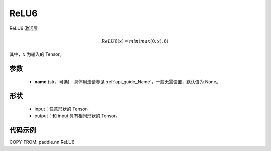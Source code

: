 .. _cn_api_nn_ReLU6:

ReLU6
-------------------------------
.. py:class:: paddle.nn.ReLU6(name=None)

ReLU6 激活层

.. math::

    ReLU6(x) = min(max(0,x), 6)

其中，:math:`x` 为输入的 Tensor。

参数
::::::::::
    - **name** (str，可选) - 具体用法请参见 :ref:`api_guide_Name`，一般无需设置，默认值为 None。

形状
::::::::::
    - input：任意形状的 Tensor。
    - output：和 input 具有相同形状的 Tensor。

代码示例
:::::::::

COPY-FROM: paddle.nn.ReLU6
